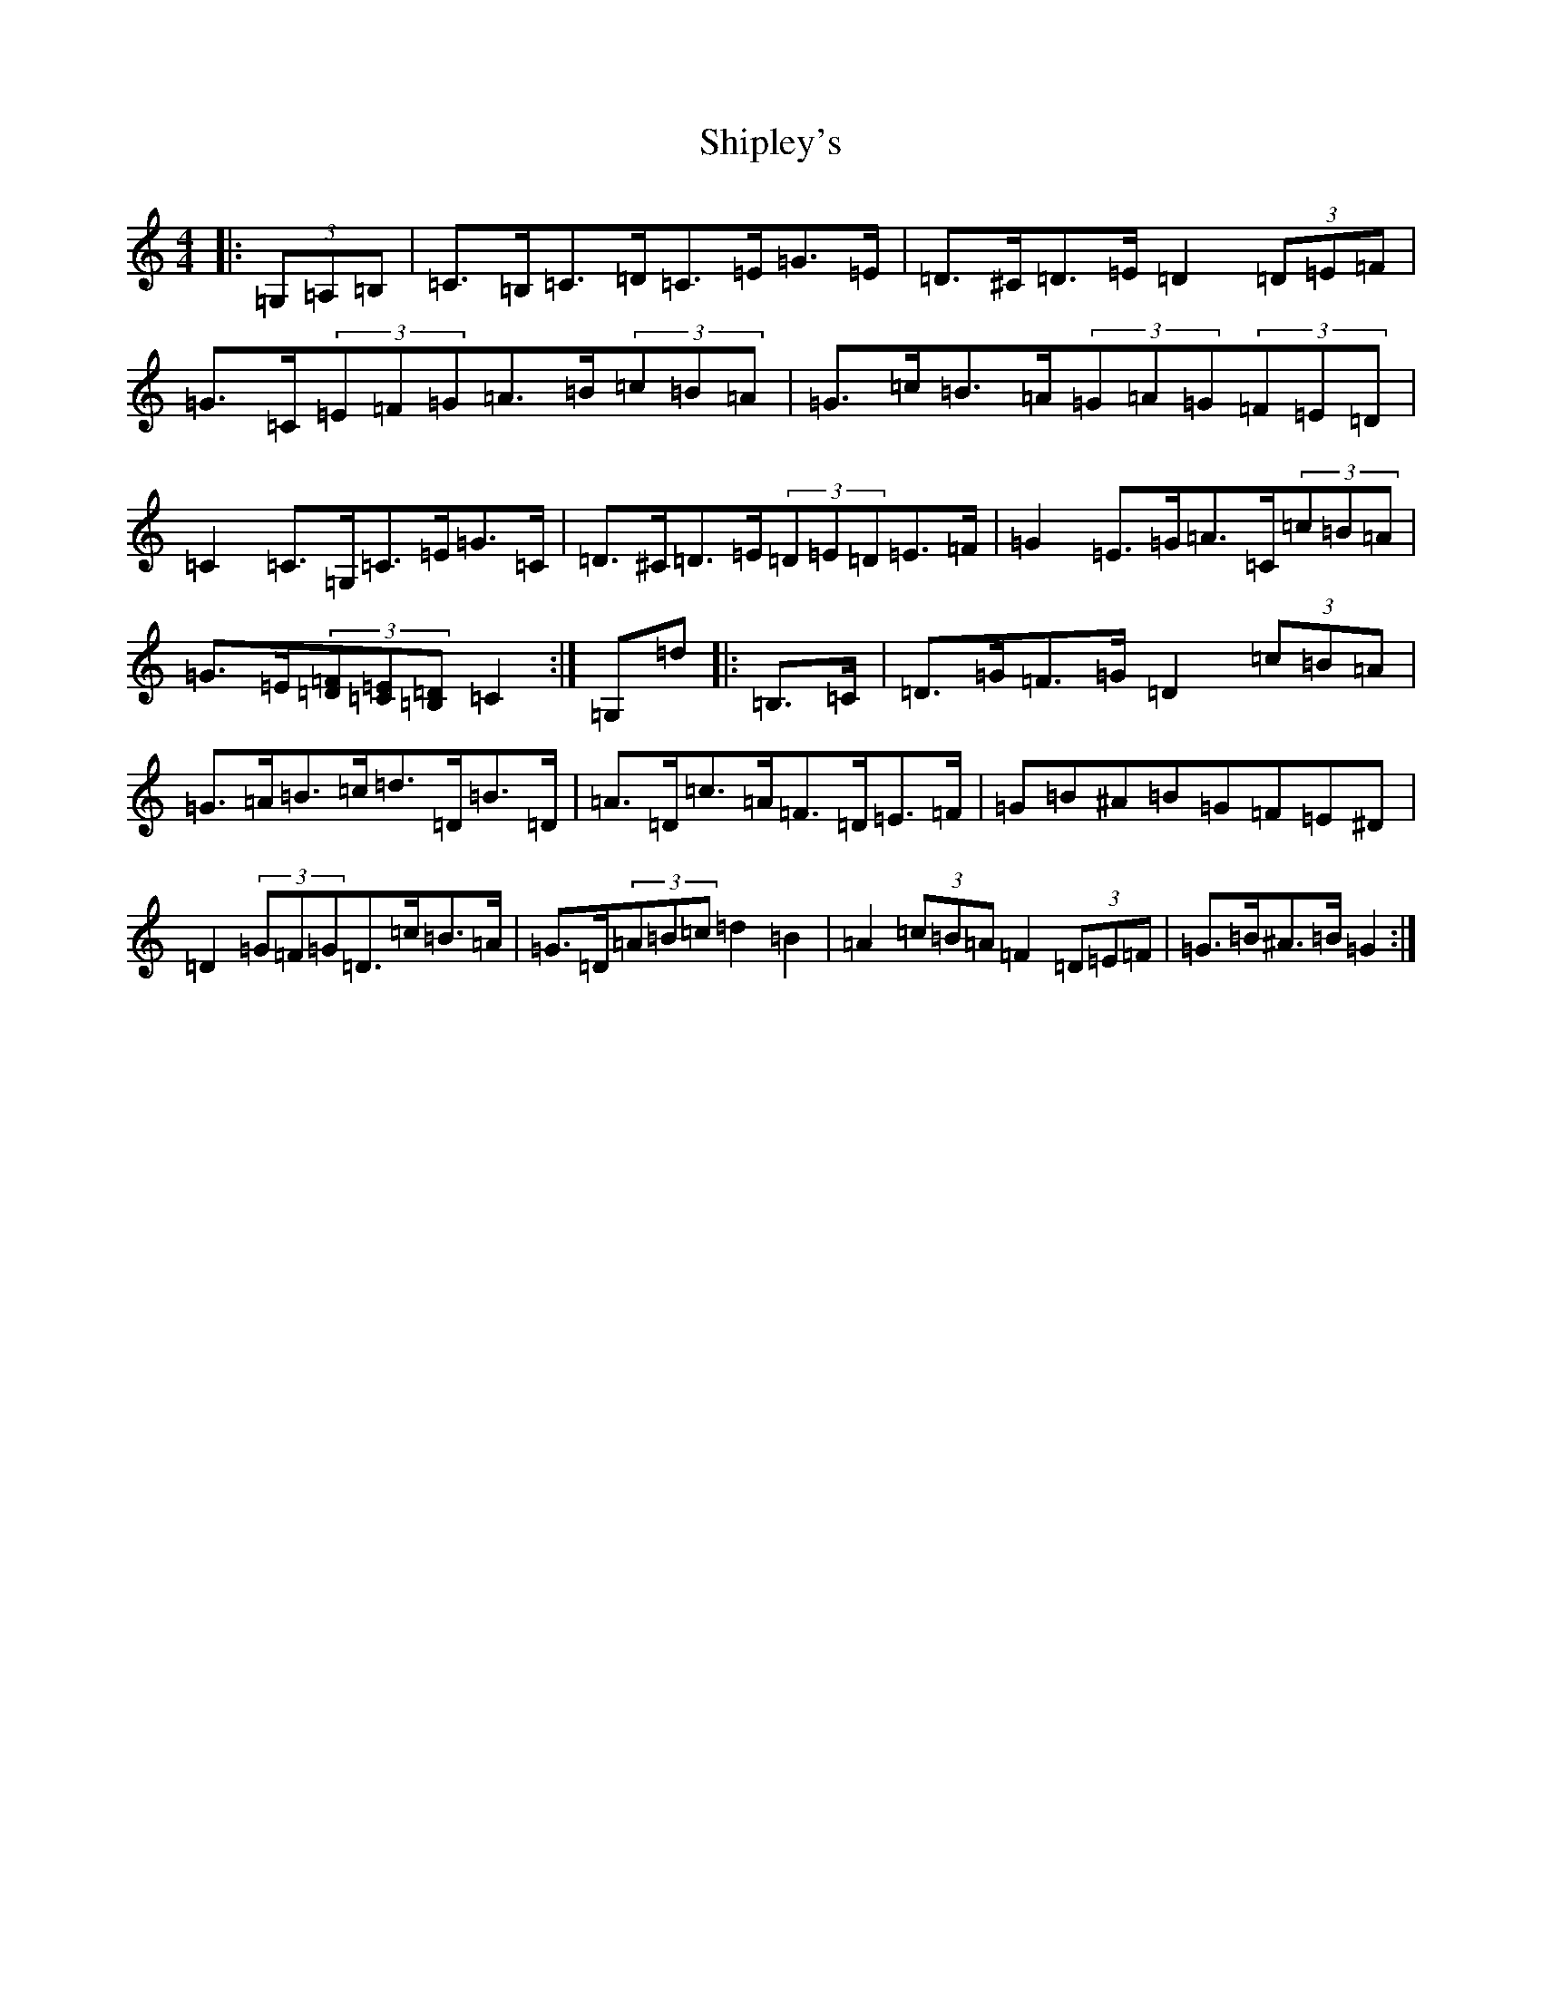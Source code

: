 X: 14114
T: Shipley's
S: https://thesession.org/tunes/13220#setting22958
R: hornpipe
M:4/4
L:1/8
K: C Major
|:(3=G,=A,=B,|=C>=B,=C>=D=C>=E=G>=E|=D>^C=D>=E=D2(3=D=E=F|=G>=C(3=E=F=G=A>=B(3=c=B=A|=G>=c=B>=A(3=G=A=G(3=F=E=D|=C2=C>=G,=C>=E=G>=C|=D>^C=D>=E(3=D=E=D=E>=F|=G2=E>=G=A>=C(3=c=B=A|=G>=E(3[=D=F][=C=E][=B,=D]=C2:|=G,=d|:=B,>=C|=D>=G=F>=G=D2(3=c=B=A|=G>=A=B>=c=d>=D=B>=D|=A>=D=c>=A=F>=D=E>=F|=G=B^A=B=G=F=E^D|=D2(3=G=F=G=D>=c=B>=A|=G>=D(3=A=B=c=d2=B2|=A2(3=c=B=A=F2(3=D=E=F|=G>=B^A>=B=G2:|